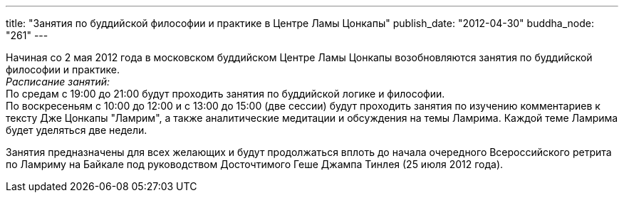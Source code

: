---
title: "Занятия по буддийской философии и практике в Центре Ламы Цонкапы"
publish_date: "2012-04-30"
buddha_node: "261"
---

Начиная со 2 мая 2012 года в московском буддийском Центре Ламы Цонкапы
возобновляются занятия по буддийской философии и практике. +
 _Расписание занятий:_ +
 По средам с 19:00 до 21:00 будут проходить занятия по буддийской логике
и философии. +
 По воскресеньям с 10:00 до 12:00 и с 13:00 до 15:00 (две сессии) будут
проходить занятия по изучению комментариев к тексту Дже Цонкапы
"Ламрим", а также аналитические медитации и обсуждения на темы Ламрима.
Каждой теме Ламрима будет уделяться две недели.

Занятия предназначены для всех желающих и будут продолжаться вплоть до
начала очередного Всероссийского ретрита по Ламриму на Байкале под
руководством Досточтимого Геше Джампа Тинлея (25 июля 2012 года).
